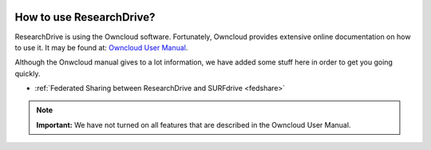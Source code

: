 .. _usage:

.. image:: /Images/researchdrive3.png
           :width: 300px
           :align: right

*************************
How to use ResearchDrive?
*************************

ResearchDrive is using the Owncloud software. Fortunately, Owncloud provides extensive online documentation on how to use it. It may be found at: `Owncloud User Manual`_.

Although the Onwcloud manual gives to a lot information, we have added some stuff here in order to get you going quickly.

* :ref:`Federated Sharing between ResearchDrive and SURFdrive <fedshare>`

.. note:: **Important:** We have not turned on all features that are described in the Owncloud User Manual.

.. Links:

.. _`Owncloud User Manual`: https://doc.owncloud.org/server/10.0/user_manual/contents.html
